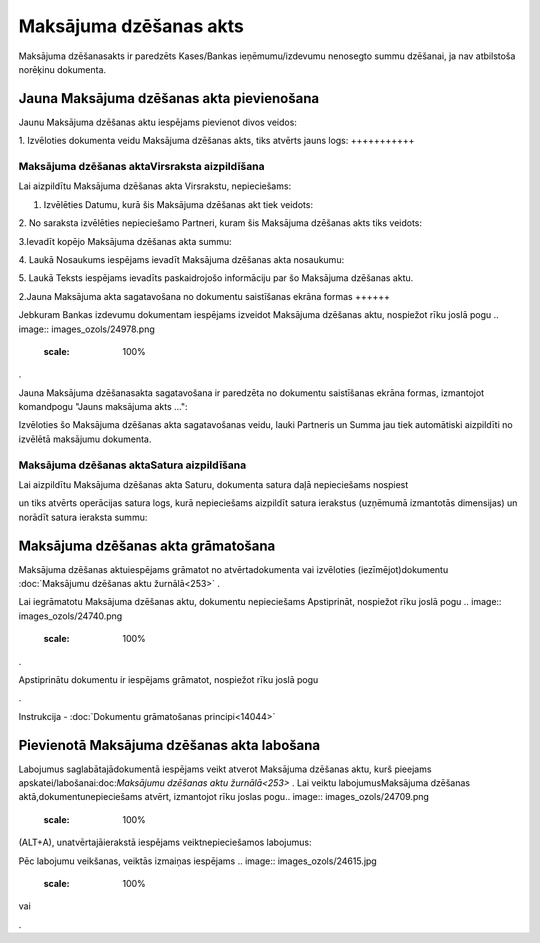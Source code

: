 .. 671 Maksājuma dzēšanas akts*************************** 
Maksājuma dzēšanasakts ir paredzēts Kases/Bankas ieņēmumu/izdevumu
nenosegto summu dzēšanai, ja nav atbilstoša norēķinu dokumenta.



Jauna Maksājuma dzēšanas akta pievienošana
``````````````````````````````````````````

Jaunu Maksājuma dzēšanas aktu iespējams pievienot divos veidos:





1. Izvēloties dokumenta veidu Maksājuma dzēšanas akts, tiks atvērts
jauns logs:
+++++++++++



.. image:: images_ozols/24997.png
    :scale: 100%




Maksājuma dzēšanas aktaVirsraksta aizpildīšana
++++++++++++++++++++++++++++++++++++++++++++++



Lai aizpildītu Maksājuma dzēšanas akta Virsrakstu, nepieciešams:



1. Izvēlēties Datumu, kurā šis Maksājuma dzēšanas akt tiek veidots:



.. image:: images_ozols/24725.png
    :scale: 100%




2. No saraksta izvēlēties nepieciešamo Partneri, kuram šis Maksājuma
dzēšanas akts tiks veidots:



.. image:: images_ozols/24972.png
    :scale: 100%




3.Ievadīt kopējo Maksājuma dzēšanas akta summu:



.. image:: images_ozols/24812.png
    :scale: 100%




4. Laukā Nosaukums iespējams ievadīt Maksājuma dzēšanas akta
nosaukumu:



.. image:: images_ozols/24976.png
    :scale: 100%




5. Laukā Teksts iespējams ievadīts paskaidrojošo informāciju par šo
Maksājuma dzēšanas aktu.



2.Jauna Maksājuma akta sagatavošana no dokumentu saistīšanas ekrāna
formas
++++++

Jebkuram Bankas izdevumu dokumentam iespējams izveidot Maksājuma
dzēšanas aktu, nospiežot rīku joslā pogu .. image::
images_ozols/24978.png
    :scale: 100%
.

Jauna Maksājuma dzēšanasakta sagatavošana ir paredzēta no dokumentu
saistīšanas ekrāna formas, izmantojot komandpogu "Jauns maksājuma akts
...":



.. image:: images_ozols/24980.png
    :scale: 100%




Izvēloties šo Maksājuma dzēšanas akta sagatavošanas veidu, lauki
Partneris un Summa jau tiek automātiski aizpildīti no izvēlētā
maksājumu dokumenta.





Maksājuma dzēšanas aktaSatura aizpildīšana
++++++++++++++++++++++++++++++++++++++++++

Lai aizpildītu Maksājuma dzēšanas akta Saturu, dokumenta satura daļā
nepieciešams nospiest .. image:: images_ozols/24708.png
    :scale: 100%
un tiks atvērts operācijas satura logs, kurā nepieciešams aizpildīt
satura ierakstus (uzņēmumā izmantotās dimensijas) un norādīt satura
ieraksta summu:



.. image:: images_ozols/24728.png
    :scale: 100%






Maksājuma dzēšanas akta grāmatošana
```````````````````````````````````

Maksājuma dzēšanas aktuiespējams grāmatot no atvērtadokumenta vai
izvēloties (iezīmējot)dokumentu :doc:`Maksājumu dzēšanas aktu
žurnālā<253>` .

Lai iegrāmatotu Maksājuma dzēšanas aktu, dokumentu nepieciešams
Apstiprināt, nospiežot rīku joslā pogu .. image::
images_ozols/24740.png
    :scale: 100%
.

Apstiprinātu dokumentu ir iespējams grāmatot, nospiežot rīku joslā
pogu .. image:: images_ozols/24741.png
    :scale: 100%
.



Instrukcija - :doc:`Dokumentu grāmatošanas principi<14044>`



Pievienotā Maksājuma dzēšanas akta labošana
```````````````````````````````````````````

Labojumus saglabātajādokumentā iespējams veikt atverot Maksājuma
dzēšanas aktu, kurš pieejams apskatei/labošanai:doc:`Maksājumu
dzēšanas aktu žurnālā<253>` . Lai veiktu labojumusMaksājuma dzēšanas
aktā,dokumentunepieciešams atvērt, izmantojot rīku joslas pogu..
image:: images_ozols/24709.png
    :scale: 100%
(ALT+A), unatvērtajāierakstā iespējams veiktnepieciešamos labojumus:



.. image:: images_ozols/24981.png
    :scale: 100%



Pēc labojumu veikšanas, veiktās izmaiņas iespējams .. image::
images_ozols/24615.jpg
    :scale: 100%
vai .. image:: images_ozols/24617.jpg
    :scale: 100%
.

 